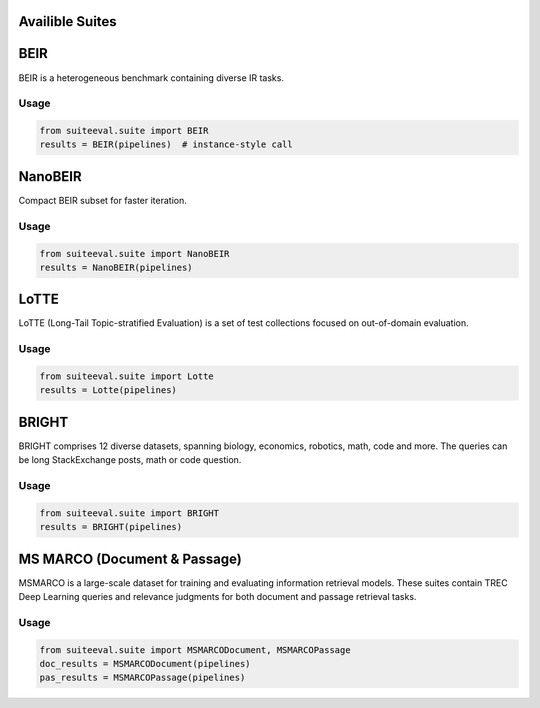 Availible Suites
===============

BEIR
====

BEIR is a heterogeneous benchmark containing diverse IR tasks.

Usage
-----
.. code-block:: python

   from suiteeval.suite import BEIR
   results = BEIR(pipelines)  # instance-style call

NanoBEIR
========

Compact BEIR subset for faster iteration.

Usage
-----
.. code-block:: python

   from suiteeval.suite import NanoBEIR
   results = NanoBEIR(pipelines)

LoTTE
=====

LoTTE (Long-Tail Topic-stratified Evaluation) is a set of test collections focused on out-of-domain evaluation. 

Usage
-----
.. code-block:: python

   from suiteeval.suite import Lotte
   results = Lotte(pipelines)

BRIGHT
======

BRIGHT comprises 12 diverse datasets, spanning biology, economics, robotics, math, code and more. The queries can be long StackExchange posts, math or code question. 

Usage
-----
.. code-block:: python

   from suiteeval.suite import BRIGHT
   results = BRIGHT(pipelines)

MS MARCO (Document & Passage)
=============================

MSMARCO is a large-scale dataset for training and evaluating information retrieval models. These suites contain TREC Deep Learning queries and relevance judgments for both document and passage retrieval tasks.

Usage
-----
.. code-block:: python

   from suiteeval.suite import MSMARCODocument, MSMARCOPassage
   doc_results = MSMARCODocument(pipelines)
   pas_results = MSMARCOPassage(pipelines)


